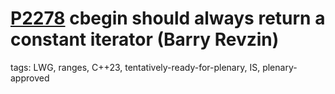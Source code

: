 * [[https://wg21.link/p2278][P2278]] cbegin should always return a constant iterator (Barry Revzin)
:PROPERTIES:
:CUSTOM_ID: p2278-cbegin-should-always-return-a-constant-iterator-barry-revzin
:END:
**** tags: LWG, ranges, C++23, tentatively-ready-for-plenary, IS, plenary-approved
